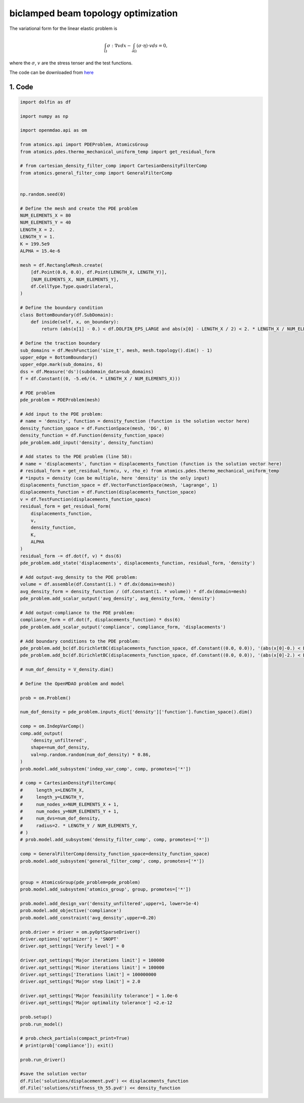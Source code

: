 biclamped beam topology optimization 
==========================================


The variational form for the linear elastic problem is

.. math:: \int_{\Omega}\sigma:\nabla v d x -\int_{\partial \Omega}(\sigma \cdot \eta) \cdot v d s=0 ,

where the :math:`\sigma`, :math:`v` are the stress tenser and the test functions. 

The code can be downloaded from 
`here <https://github.com/LSDOlab/atomics/blob/master/atomics/examples/other_examples/run_biclamped_thermoelastic.py>`_

1. Code
---------------------------------------
.. code-block:: python

    import dolfin as df

    import numpy as np

    import openmdao.api as om

    from atomics.api import PDEProblem, AtomicsGroup
    from atomics.pdes.thermo_mechanical_uniform_temp import get_residual_form

    # from cartesian_density_filter_comp import CartesianDensityFilterComp
    from atomics.general_filter_comp import GeneralFilterComp


    np.random.seed(0)

    # Define the mesh and create the PDE problem
    NUM_ELEMENTS_X = 80
    NUM_ELEMENTS_Y = 40
    LENGTH_X = 2.
    LENGTH_Y = 1.
    K = 199.5e9
    ALPHA = 15.4e-6

    mesh = df.RectangleMesh.create(
        [df.Point(0.0, 0.0), df.Point(LENGTH_X, LENGTH_Y)],
        [NUM_ELEMENTS_X, NUM_ELEMENTS_Y],
        df.CellType.Type.quadrilateral,
    )

    # Define the boundary condition
    class BottomBoundary(df.SubDomain):
        def inside(self, x, on_boundary):
            return (abs(x[1] - 0.) < df.DOLFIN_EPS_LARGE and abs(x[0] - LENGTH_X / 2) < 2. * LENGTH_X / NUM_ELEMENTS_X)

    # Define the traction boundary
    sub_domains = df.MeshFunction('size_t', mesh, mesh.topology().dim() - 1)
    upper_edge = BottomBoundary()
    upper_edge.mark(sub_domains, 6)
    dss = df.Measure('ds')(subdomain_data=sub_domains)
    f = df.Constant((0, -5.e6/(4. * LENGTH_X / NUM_ELEMENTS_X)))

    # PDE problem
    pde_problem = PDEProblem(mesh)

    # Add input to the PDE problem:
    # name = 'density', function = density_function (function is the solution vector here)
    density_function_space = df.FunctionSpace(mesh, 'DG', 0)
    density_function = df.Function(density_function_space)
    pde_problem.add_input('density', density_function)

    # Add states to the PDE problem (line 58):
    # name = 'displacements', function = displacements_function (function is the solution vector here)
    # residual_form = get_residual_form(u, v, rho_e) from atomics.pdes.thermo_mechanical_uniform_temp
    # *inputs = density (can be multiple, here 'density' is the only input)
    displacements_function_space = df.VectorFunctionSpace(mesh, 'Lagrange', 1)
    displacements_function = df.Function(displacements_function_space)
    v = df.TestFunction(displacements_function_space)
    residual_form = get_residual_form(
        displacements_function, 
        v, 
        density_function,
        K,
        ALPHA
    )
    residual_form -= df.dot(f, v) * dss(6)
    pde_problem.add_state('displacements', displacements_function, residual_form, 'density')

    # Add output-avg_density to the PDE problem:
    volume = df.assemble(df.Constant(1.) * df.dx(domain=mesh))
    avg_density_form = density_function / (df.Constant(1. * volume)) * df.dx(domain=mesh)
    pde_problem.add_scalar_output('avg_density', avg_density_form, 'density')

    # Add output-compliance to the PDE problem:
    compliance_form = df.dot(f, displacements_function) * dss(6)
    pde_problem.add_scalar_output('compliance', compliance_form, 'displacements')

    # Add boundary conditions to the PDE problem:
    pde_problem.add_bc(df.DirichletBC(displacements_function_space, df.Constant((0.0, 0.0)), '(abs(x[0]-0.) < DOLFIN_EPS)'))
    pde_problem.add_bc(df.DirichletBC(displacements_function_space, df.Constant((0.0, 0.0)), '(abs(x[0]-2.) < DOLFIN_EPS)'))

    # num_dof_density = V_density.dim()

    # Define the OpenMDAO problem and model

    prob = om.Problem()

    num_dof_density = pde_problem.inputs_dict['density']['function'].function_space().dim()

    comp = om.IndepVarComp()
    comp.add_output(
        'density_unfiltered', 
        shape=num_dof_density, 
        val=np.random.random(num_dof_density) * 0.86,
    )
    prob.model.add_subsystem('indep_var_comp', comp, promotes=['*'])

    # comp = CartesianDensityFilterComp(
    #     length_x=LENGTH_X,
    #     length_y=LENGTH_Y,
    #     num_nodes_x=NUM_ELEMENTS_X + 1,
    #     num_nodes_y=NUM_ELEMENTS_Y + 1,
    #     num_dvs=num_dof_density, 
    #     radius=2. * LENGTH_Y / NUM_ELEMENTS_Y,
    # )
    # prob.model.add_subsystem('density_filter_comp', comp, promotes=['*'])

    comp = GeneralFilterComp(density_function_space=density_function_space)
    prob.model.add_subsystem('general_filter_comp', comp, promotes=['*'])


    group = AtomicsGroup(pde_problem=pde_problem)
    prob.model.add_subsystem('atomics_group', group, promotes=['*'])

    prob.model.add_design_var('density_unfiltered',upper=1, lower=1e-4)
    prob.model.add_objective('compliance')
    prob.model.add_constraint('avg_density',upper=0.20)

    prob.driver = driver = om.pyOptSparseDriver()
    driver.options['optimizer'] = 'SNOPT'
    driver.opt_settings['Verify level'] = 0

    driver.opt_settings['Major iterations limit'] = 100000
    driver.opt_settings['Minor iterations limit'] = 100000
    driver.opt_settings['Iterations limit'] = 100000000
    driver.opt_settings['Major step limit'] = 2.0

    driver.opt_settings['Major feasibility tolerance'] = 1.0e-6
    driver.opt_settings['Major optimality tolerance'] =2.e-12

    prob.setup()
    prob.run_model()

    # prob.check_partials(compact_print=True)
    # print(prob['compliance']); exit()

    prob.run_driver()

    #save the solution vector
    df.File('solutions/displacement.pvd') << displacements_function
    df.File('solutions/stiffness_th_55.pvd') << density_function



